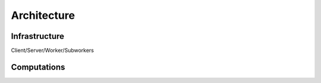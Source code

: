 Architecture
************


Infrastructure
==============

Client/Server/Worker/Subworkers

.. figure:: imgs/arch.svg
   :alt: Connection between basic compoenents of Rain


Computations
============


